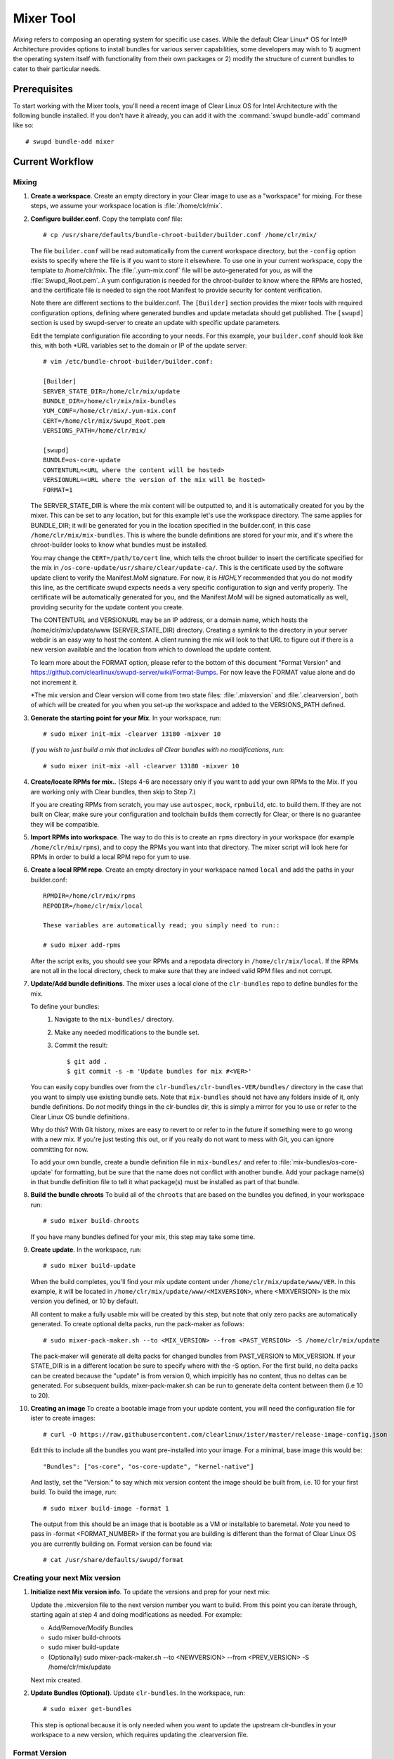 .. _mixer_tool:

Mixer Tool
##########

*Mixing* refers to composing an operating system for specific use cases.
While the default Clear Linux* OS for Intel® Architecture provides options to install 
bundles for various server capabilities, some developers may wish to 1) augment the 
operating system itself with functionality from their own packages or 2) modify the 
structure of current bundles to cater to their particular needs.

Prerequisites
=============

To start working with the Mixer tools, you'll need a recent image of Clear Linux OS for Intel Architecture
with the following bundle installed. If you don't have it already,
you can add it with the :command:`swupd bundle-add` command like so::

  # swupd bundle-add mixer

Current Workflow
================

Mixing
------

#. **Create a workspace**. Create an empty directory in your Clear image to
   use as a "workspace" for mixing. For these steps, we assume your workspace
   location is :file:`/home/clr/mix`.

#. **Configure builder.conf**. Copy the template conf file::

    # cp /usr/share/defaults/bundle-chroot-builder/builder.conf /home/clr/mix/

   The file ``builder.conf`` will be read automatically from the current workspace directory,
   but the ``-config`` option exists to specify where
   the file is if you want to store it elsewhere. To use one in your current workspace,
   copy the template to /home/clr/mix.
   The :file:`.yum-mix.conf` file will be auto-generated for you, as will the :file:`Swupd_Root.pem`. 
   A yum configuration is needed for the chroot-builder to know where the RPMs are hosted, and the certificate 
   file is needed to sign the root Manifest to provide security for content verification.

   Note there are different sections to the builder.conf. The ``[Builder]`` section
   provides the mixer tools with required configuration options, defining where
   generated bundles and update metadata should get published. The ``[swupd]`` section
   is used by swupd-server to create an update with specific update parameters.

   Edit the template configuration file according to your needs. For this example,
   your ``builder.conf`` should look like this, with both *URL variables set to the domain or IP of the update server::

      # vim /etc/bundle-chroot-builder/builder.conf:

      [Builder]
      SERVER_STATE_DIR=/home/clr/mix/update
      BUNDLE_DIR=/home/clr/mix/mix-bundles
      YUM_CONF=/home/clr/mix/.yum-mix.conf
      CERT=/home/clr/mix/Swupd_Root.pem
      VERSIONS_PATH=/home/clr/mix/

      [swupd]
      BUNDLE=os-core-update
      CONTENTURL=<URL where the content will be hosted>
      VERSIONURL=<URL where the version of the mix will be hosted>
      FORMAT=1

   The SERVER_STATE_DIR is where the mix content will be outputted to, and it is automatically created for 
   you by the mixer. This can be set to any location, but for this example let's use the workspace directory. 
   The same applies for BUNDLE_DIR; it will be generated for you in the location specified in the builder.conf, 
   in this case ``/home/clr/mix/mix-bundles``. This is where the bundle definitions are stored for your mix, and 
   it's where the chroot-builder looks to know what bundles must be installed.

   You may change the ``CERT=/path/to/cert`` line, which tells the chroot builder to insert the certificate
   specified for the mix in ``/os-core-update/usr/share/clear/update-ca/``. This is the certificate used by 
   the software update client to verify the Manifest.MoM signature. For now, it is `HIGHLY` recommended that 
   you do not modify this line, as the certificate swupd expects needs a very specific configuration to sign 
   and verify properly. The certificate will be automatically generated for you, and the Manifest.MoM will 
   be signed automatically as well, providing security for the update content you create.

   The CONTENTURL and VERSIONURL may be an IP address, or a domain name, which hosts the /home/clr/mix/update/www 
   (SERVER_STATE_DIR) directory. Creating a symlink to the directory in your server webdir is an easy way to host 
   the content. A client running the mix will look to that URL to figure out if there is a new version available 
   and the location from which to download the update content.

   To learn more about the FORMAT option, please refer to the bottom of this document "Format Version" and 
   https://github.com/clearlinux/swupd-server/wiki/Format-Bumps. For now leave the FORMAT 
   value alone and do not increment it.

   *The mix version and Clear version will come from two state files: :file:`.mixversion` and :file:`.clearversion`, 
   both of which will be created for you when you set-up the workspace and added to the VERSIONS_PATH defined.

#. **Generate the starting point for your Mix**. In your workspace, run::
   
     # sudo mixer init-mix -clearver 13180 -mixver 10

   *If you wish to just build a mix that includes all Clear bundles with no modifications, run*::

    # sudo mixer init-mix -all -clearver 13180 -mixver 10

#. **Create/locate RPMs for mix.**. (Steps 4-6 are necessary only if you
   want to add your own RPMs to the Mix. If you are working only with Clear
   bundles, then skip to Step 7.)

   If you are creating RPMs from scratch, you may use ``autospec``,
   ``mock``, ``rpmbuild``, etc. to build them. If they are not
   built on Clear, make sure your configuration and toolchain builds them correctly for Clear, or there is no guarantee 
   they will be compatible.

#. **Import RPMs into workspace**. The way to do this is to create an
   ``rpms`` directory in your workspace (for example ``/home/clr/mix/rpms``),
   and to copy the RPMs you want into that directory. The mixer script will
   look here for RPMs in order to build a local RPM repo for yum to use.

#. **Create a local RPM repo**. Create an empty directory in your workspace
   named ``local`` and add the paths in your builder.conf::

    RPMDIR=/home/clr/mix/rpms
    REPODIR=/home/clr/mix/local

    These variables are automatically read; you simply need to run::

    # sudo mixer add-rpms

   After the script exits, you should see your RPMs and a repodata directory in
   ``/home/clr/mix/local``. If the RPMs are not all in the local directory, check
   to make sure that they are indeed valid RPM files and not corrupt.

#. **Update/Add bundle definitions**. The mixer uses a local clone of the
   ``clr-bundles`` repo to define bundles for the mix.

   To define your bundles:
      #. Navigate to the ``mix-bundles/`` directory.
      #. Make any needed modifications to the bundle set.
      #. Commit the result::
         
         $ git add .
         $ git commit -s -m 'Update bundles for mix #<VER>'

   You can easily copy bundles over from the ``clr-bundles/clr-bundles-VER/bundles/`` directory in
   the case that you want to simply use existing bundle sets. Note that
   ``mix-bundles`` should not have any folders inside of it, only bundle definitions.
   Do *not* modify things in the clr-bundles dir, this is simply a mirror for you to
   use or refer to the Clear Linux OS bundle definitions.

   Why do this? With Git history, mixes are easy to revert to or refer
   to in the future if something were to go wrong with a new mix. If
   you're just testing this out, or if you really do not want to mess with Git,
   you can ignore committing for now.

   To add your own bundle, create a bundle definition file in ``mix-bundles/``
   and refer to :file:`mix-bundles/os-core-update` for formatting, but be sure that
   the name does not conflict with another bundle. Add your package
   name(s) in that  bundle definition file to tell it what package(s)
   must be installed as part of that bundle.

#. **Build the bundle chroots** To build all of the ``chroots``
   that are based on the bundles you defined, in your workspace run::
   
    # sudo mixer build-chroots

   If you have many bundles defined for your mix, this step may take some time.

#. **Create update**. In the workspace, run::

    # sudo mixer build-update

   When the build completes, you'll find your mix update content under
   ``/home/clr/mix/update/www/VER``. In this example, it will be located in
   ``/home/clr/mix/update/www/<MIXVERSION>``, where <MIXVERSION> is the mix version you
   defined, or 10 by default.

   All content to make a fully usable mix will be created by this step, but note that 
   only zero packs are automatically generated. To create optional delta packs, run 
   the pack-maker as follows::

    # sudo mixer-pack-maker.sh --to <MIX_VERSION> --from <PAST_VERSION> -S /home/clr/mix/update

   The pack-maker will generate all delta packs for changed bundles from PAST_VERSION 
   to MIX_VERSION. If your STATE_DIR is in a different location be sure to specify where 
   with the -S option.
   For the first build, no delta packs can be created because the "update" is from version 0, which 
   impicitly has no content, thus no deltas can be generated. For subsequent builds, mixer-pack-maker.sh 
   can be run to generate delta content between them (i.e 10 to 20).

#. **Creating an image**
   To create a bootable image from your update content, you will need the configuration file for
   ister to create images::

    # curl -O https://raw.githubusercontent.com/clearlinux/ister/master/release-image-config.json

   Edit this to include  all the bundles you want pre-installed into your image. For a minimal, base
   image this would be::

    "Bundles": ["os-core", "os-core-update", "kernel-native"]

   And lastly, set the "Version:" to say which mix version content the image should be built from,
   i.e. 10 for your first build. To build the image, run::

    # sudo mixer build-image -format 1

   The output from this should be an image that is bootable as a VM or installable to baremetal. *Note* you 
   need to pass in -format <FORMAT_NUMBER> if the format you are building is different than the
   format of Clear Linux OS you are currently building on. Format version can be found via::

    # cat /usr/share/defaults/swupd/format

Creating your next Mix version
------------------------------

#. **Initialize next Mix version info**. To update the versions and prep for your
   next mix::

   Update the .mixversion file to the next version number you want to build. 
   From this point you can iterate through, starting again at step 4 and doing modifications 
   as needed. For example:

   - Add/Remove/Modify Bundles
   - sudo mixer build-chroots
   - sudo mixer build-update
   - (Optionally) sudo mixer-pack-maker.sh --to <NEWVERSION> --from <PREV_VERSION> -S /home/clr/mix/update
   Next mix created.

#. **Update Bundles (Optional)**.  Update ``clr-bundles``.  In the workspace,
   run::

    # sudo mixer get-bundles

   This step is optional because it is only needed when you want to update the upstream clr-bundles in your 
   workspace to a new version, which requires updating the .clearversion file.

Format Version
--------------

The "format" used in ``builder.conf`` might be more precisely referred to as an
OS "compatibility epoch". Versions of the OS within a given epoch are fully
compatible with themselves and can update to any version in that epoch. Across
the format boundary *something* has changed in the OS, such that updating from
build M in format X, to build N in format Y will not work. Generally this occurs
when the software updater or manifests changed in a way that is no longer
compatible with the previous update scheme.

A format increment is the way we insure pre- and co-requisite
changes flow out with proper ordering. The update client will only ever update
to the latest release in its respective format version (unless overridden by
command line flags), thus we can guarantee all clients will update to the final
version in their given format, which *must* contain all the changes needed
to understand the content built in the following format. Only after reaching the
final release in the old format will a client be able to continue to update to
releases in the new format.

For the creation of a custom mix, the format version should start at '1',
or some known number, and increment only when a compatibility breakage is
introduced. Normal updates (updating a software package for example)
do not require a format increment.
